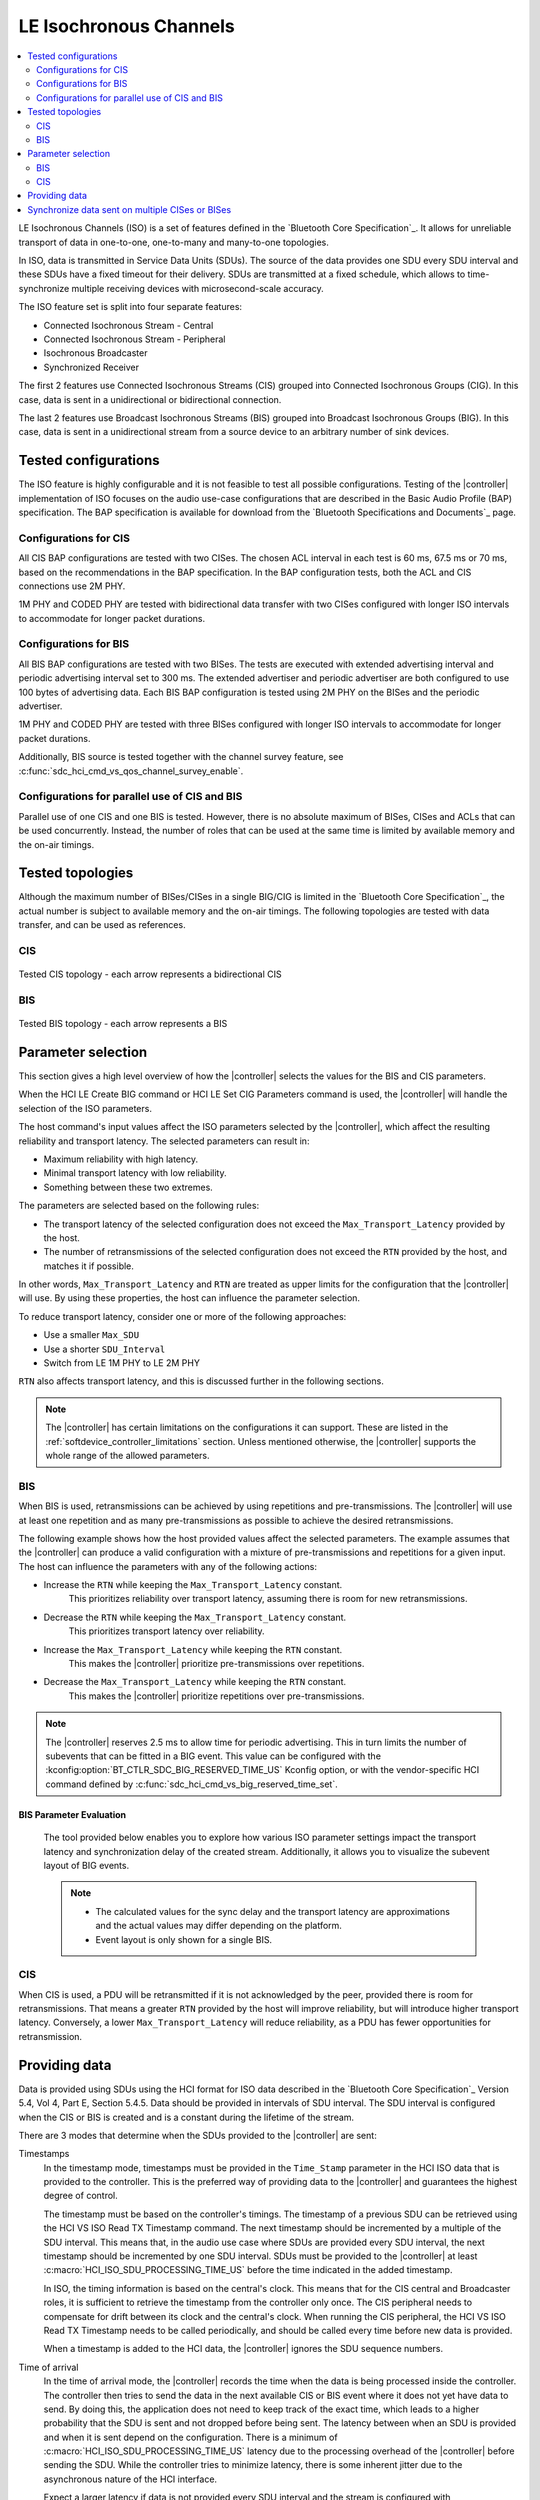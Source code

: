 .. _softdevice_controller_iso:

LE Isochronous Channels
#######################

.. contents::
   :local:
   :depth: 2

LE Isochronous Channels (ISO) is a set of features defined in the `Bluetooth Core Specification`_.
It allows for unreliable transport of data in one-to-one, one-to-many and many-to-one topologies.

In ISO, data is transmitted in Service Data Units (SDUs).
The source of the data provides one SDU every SDU interval and these SDUs have a fixed timeout for their delivery.
SDUs are transmitted at a fixed schedule, which allows to time-synchronize multiple receiving devices with microsecond-scale accuracy.

The ISO feature set is split into four separate features:

* Connected Isochronous Stream - Central
* Connected Isochronous Stream - Peripheral
* Isochronous Broadcaster
* Synchronized Receiver

The first 2 features use Connected Isochronous Streams (CIS) grouped into Connected Isochronous Groups (CIG).
In this case, data is sent in a unidirectional or bidirectional connection.

The last 2 features use Broadcast Isochronous Streams (BIS) grouped into Broadcast Isochronous Groups (BIG).
In this case, data is sent in a unidirectional stream from a source device to an arbitrary number of sink devices.


Tested configurations
*********************

The ISO feature is highly configurable and it is not feasible to test all possible configurations.
Testing of the |controller| implementation of ISO focuses on the audio use-case configurations that are described in the Basic Audio Profile (BAP) specification.
The BAP specification is available for download from the `Bluetooth Specifications and Documents`_ page.

Configurations for CIS
----------------------

All CIS BAP configurations are tested with two CISes.
The chosen ACL interval in each test is 60 ms, 67.5 ms or 70 ms, based on the recommendations in the BAP specification.
In the BAP configuration tests, both the ACL and CIS connections use 2M PHY.

1M PHY and CODED PHY are tested with bidirectional data transfer with two CISes configured with longer ISO intervals to accommodate for longer packet durations.

Configurations for BIS
----------------------

All BIS BAP configurations are tested with two BISes.
The tests are executed with extended advertising interval and periodic advertising interval set to 300 ms.
The extended advertiser and periodic advertiser are both configured to use 100 bytes of advertising data.
Each BIS BAP configuration is tested using 2M PHY on the BISes and the periodic advertiser.

1M PHY and CODED PHY are tested with three BISes configured with longer ISO intervals to accommodate for longer packet durations.

Additionally, BIS source is tested together with the channel survey feature, see :c:func:`sdc_hci_cmd_vs_qos_channel_survey_enable`.

Configurations for parallel use of CIS and BIS
----------------------------------------------

Parallel use of one CIS and one BIS is tested.
However, there is no absolute maximum of BISes, CISes and ACLs that can be used concurrently.
Instead, the number of roles that can be used at the same time is limited by available memory and the on-air timings.

Tested topologies
*****************

Although the maximum number of BISes/CISes in a single BIG/CIG is limited in the `Bluetooth Core Specification`_, the actual number is subject to available memory and the on-air timings.
The following topologies are tested with data transfer, and can be used as references.

CIS
---
.. figure:: pic/iso_topology/tested_cis_topology.svg
   :alt: Alt text: A diagram showing the tested topologies for CIS
   :align: center
   :width: 80%

   Tested CIS topology - each arrow represents a bidirectional CIS

BIS
---
.. figure:: pic/iso_topology/tested_bis_topology.svg
   :alt: Alt text: A diagram showing the tested topologies for BIS
   :align: center
   :width: 80%

   Tested BIS topology - each arrow represents a BIS

.. _iso_parameter_selection:

Parameter selection
*******************

This section gives a high level overview of how the |controller| selects the values for the BIS and CIS parameters.

When the HCI LE Create BIG command or HCI LE Set CIG Parameters command is used, the |controller| will handle the selection of the ISO parameters.

The host command's input values affect the ISO parameters selected by the |controller|, which affect the resulting reliability and transport latency.
The selected parameters can result in:

* Maximum reliability with high latency.
* Minimal transport latency with low reliability.
* Something between these two extremes.

The parameters are selected based on the following rules:

* The transport latency of the selected configuration does not exceed the ``Max_Transport_Latency`` provided by the host.
* The number of retransmissions of the selected configuration does not exceed the ``RTN`` provided by the host, and matches it if possible.

In other words, ``Max_Transport_Latency`` and ``RTN`` are treated as upper limits for the configuration that the |controller| will use.
By using these properties, the host can influence the parameter selection.

To reduce transport latency, consider one or more of the following approaches:

* Use a smaller ``Max_SDU``
* Use a shorter ``SDU_Interval``
* Switch from LE 1M PHY to LE 2M PHY

``RTN`` also affects transport latency, and this is discussed further in the following sections.

.. note::
   The |controller| has certain limitations on the configurations it can support.
   These are listed in the :ref:`softdevice_controller_limitations` section.
   Unless mentioned otherwise, the |controller| supports the whole range of the allowed parameters.

BIS
-------------

When BIS is used, retransmissions can be achieved by using repetitions and pre-transmissions.
The |controller| will use at least one repetition and as many pre-transmissions as possible to achieve the desired retransmissions.

The following example shows how the host provided values affect the selected parameters.
The example assumes that the |controller| can produce a valid configuration with a mixture of pre-transmissions and repetitions for a given input.
The host can influence the parameters with any of the following actions:

* Increase the ``RTN`` while keeping the ``Max_Transport_Latency`` constant.
   This prioritizes reliability over transport latency, assuming there is room for new retransmissions.
* Decrease the ``RTN`` while keeping the ``Max_Transport_Latency`` constant.
   This prioritizes transport latency over reliability.
* Increase the ``Max_Transport_Latency`` while keeping the ``RTN`` constant.
   This makes the |controller| prioritize pre-transmissions over repetitions.
* Decrease the ``Max_Transport_Latency`` while keeping the ``RTN`` constant.
   This makes the |controller| prioritize repetitions over pre-transmissions.

.. note::
   The |controller| reserves 2.5 ms to allow time for periodic advertising.
   This in turn limits the number of subevents that can be fitted in a BIG event.
   This value can be configured with the :kconfig:option:`BT_CTLR_SDC_BIG_RESERVED_TIME_US` Kconfig option, or with the vendor-specific HCI command defined by :c:func:`sdc_hci_cmd_vs_big_reserved_time_set`.

.. _bis_parameter_evaluation:

BIS Parameter Evaluation
^^^^^^^^^^^^^^^^^^^^^^^^

   The tool provided below enables you to explore how various ISO parameter settings impact the transport latency and synchronization delay of the created stream.
   Additionally, it allows you to visualize the subevent layout of BIG events.

   .. raw:: html
      :file: gui/bis_gui.html

   .. note::
      * The calculated values for the sync delay and the transport latency are approximations and the actual values may differ depending on the platform.
      * Event layout is only shown for a single BIS.

CIS
-----------

When CIS is used, a PDU will be retransmitted if it is not acknowledged by the peer, provided there is room for retransmissions.
That means a greater ``RTN`` provided by the host will improve reliability, but will introduce higher transport latency.
Conversely, a lower ``Max_Transport_Latency`` will reduce reliability, as a PDU has fewer opportunities for retransmission.

.. _iso_providing_data:

Providing data
**************

Data is provided using SDUs using the HCI format for ISO data described in the `Bluetooth Core Specification`_ Version 5.4, Vol 4, Part E, Section 5.4.5.
Data should be provided in intervals of SDU interval.
The SDU interval is configured when the CIS or BIS is created and is a constant during the lifetime of the stream.

There are 3 modes that determine when the SDUs provided to the |controller| are sent:

Timestamps
   In the timestamp mode, timestamps must be provided in the ``Time_Stamp`` parameter in the HCI ISO data that is provided to the controller.
   This is the preferred way of providing data to the |controller| and guarantees the highest degree of control.

   The timestamp must be based on the controller's timings.
   The timestamp of a previous SDU can be retrieved using the HCI VS ISO Read TX Timestamp command.
   The next timestamp should be incremented by a multiple of the SDU interval.
   This means that, in the audio use case where SDUs are provided every SDU interval, the next timestamp should be incremented by one SDU interval.
   SDUs must be provided to the |controller| at least :c:macro:`HCI_ISO_SDU_PROCESSING_TIME_US` before the time indicated in the added timestamp.

   In ISO, the timing information is based on the central's clock.
   This means that for the CIS central and Broadcaster roles, it is sufficient to retrieve the timestamp from the controller only once.
   The CIS peripheral needs to compensate for drift between its clock and the central's clock.
   When running the CIS peripheral, the HCI VS ISO Read TX Timestamp needs to be called periodically, and should be called every time before new data is provided.

   When a timestamp is added to the HCI data, the |controller| ignores the SDU sequence numbers.

Time of arrival
   In the time of arrival mode, the |controller| records the time when the data is being processed inside the controller.
   The controller then tries to send the data in the next available CIS or BIS event where it does not yet have data to send.
   By doing this, the application does not need to keep track of the exact time, which leads to a higher probability that the SDU is sent and not dropped before being sent.
   The latency between when an SDU is provided and when it is sent depend on the configuration.
   There is a minimum of :c:macro:`HCI_ISO_SDU_PROCESSING_TIME_US` latency due to the processing overhead of the |controller| before sending the SDU.
   While the controller tries to minimize latency, there is some inherent jitter due to the asynchronous nature of the HCI interface.

   Expect a larger latency if data is not provided every SDU interval and the stream is configured with retransmissions.
   This is due to the fact that the controller first needs to send empty data packets for the data that was not provided.
   In case data is missing, the controller sends NULL data every ISO event.
   This also ensures that the data provided with the time of arrival mode is retransmitted the configured number of times.

   Use this mode if the exact time when an SDU is sent does not matter or if SDUs are only produced at a rate much smaller than the SDU interval.
   To use this mode, set the sequence number to 0 and do not add a timestamp to the HCI ISO data.

Sequence numbers
   In the sequence number mode, a sequence number must be provided in the ``Packet_Sequence_Number`` parameter in the HCI ISO data that is provided to the controller.
   When using this mode, an SDU should be provided every SDU interval, and the SDU sequence number must be increased by one for each SDU.
   If SDUs are provided more than one SDU interval apart, the SDU sequence number must be increased by a matching amount.
   It is not recommended to use the sequence number mode if SDUs are provided more than one SDU interval apart.

   The controller learns the initial sequence number, so there is no need to align the sequence number each time with the one that is returned when calling the HCI VS ISO Read TX Timestamp command.

   Pay special attention on the CIS peripheral side, because the timings of ISO are based on the central's clock.
   This means that you need to account for drift between the central's and the peripheral's clocks for the generation of SDUs.
   To do this, use the HCI VS ISO Read TX Timestamp command.
   The command provides a timestamp corresponding to the last possible point in time that the previous SDU could have been provided.
   When combined with the SDU interval, this gives an indication of the last possible time when an SDU can be provided.

   Due to the asynchronous nature of the HCI interface, even small jitter or drift can lead to an SDU being provided too late.
   In that case, the data might be dropped or only transmitted as a retransmission.

   If the provided sequence number does not make sense, the |controller| falls back to the time of arrival mode.

   To use this mode, set the sequence number field and do not add a timestamp to the HCI ISO data.


Synchronize data sent on multiple CISes or BISes
************************************************

The LE Isochronous Channels feature allows SDUs to be sent in a way that multiple receivers can process this data synchronously.
An example use case of this is playback of music that needs to be time-synchronized between a left and a right channel.
The application needs to inform the |controller| which SDUs should be time-synchronized on the receivers.

The recommended way to provide this information is using the timestamps mode.
Using the same timestamp for multiple SDUs guarantees that the SDUs are time-synchronized.
Synchronization cannot be reliably achieved using the time of arrival method.
See the :ref:`iso_providing_data` section for more information.

The following logical flow demonstrates how to send time-synchronized SDUs on multiple CISes or BISes:

1. Provide the controller with an SDU for one of the CISes or BISes using the time of arrival method.
#. Issue the HCI VS ISO Read TX Timestamp command on the CIS or BIS where the SDU was sent.
   The command obtains the timestamp that was assigned to that SDU.
#. Provide the controller with the SDUs for the remaining CISes or BISes using the timestamp method with the obtained timestamp.

.. note::
   Providing the same sequence number to different CISes or BISes does not time-synchronize the provided SDUs.

Only SDUs sent in the same CIG or BIG can be time-synchronized.
